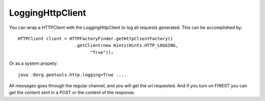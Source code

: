LoggingHttpClient
-----------------

You can wrap a HTTPClient with the LoggingHttpClient to log all requests generated.
This can be accomplished by::

  HTTPClient client = HTTPFactoryFinder.getHttpClientFactory()
                        .getClient(new Hints(Hints.HTTP_LOGGING,
                              "True"));

Or as a system propety::

  java -Dorg.geotools.http.logging=True ....


All messages goes through the regular channel, and you will get the url requested. And if you turn on FINEST you can get the content sent in a POST or the content of the response.